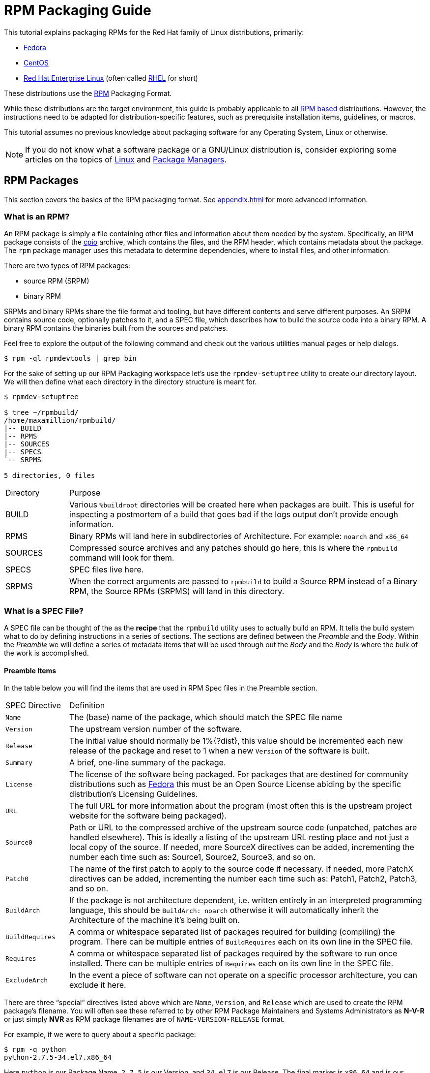 [[rpm-packaging-guide]]
= RPM Packaging Guide

// FIXME CONDITIONALS
This tutorial explains packaging RPMs for the Red Hat family of Linux
distributions, primarily:

*   https://getfedora.org/[Fedora]
*   https://www.centos.org/[CentOS]
*   https://www.redhat.com/en/technologies/linux-platforms[Red Hat Enterprise Linux] (often called https://www.redhat.com/en/technologies/linux-platforms[RHEL] for short)

These distributions use the http://rpm.org/[RPM] Packaging Format.

// FIXME CONDITIONALS
While these distributions are the target environment, this guide is probably
applicable to all
https://en.wikipedia.org/wiki/List_of_Linux_distributions#RPM-based[RPM based]
distributions. However, the instructions need to be adapted for
distribution-specific features, such as prerequisite installation items,
guidelines, or macros.

This tutorial assumes no previous knowledge about packaging software for any
Operating System, Linux or otherwise.

NOTE: If you do not know what a software package or a GNU/Linux distribution is,
consider exploring some articles on the topics of
https://en.wikipedia.org/wiki/Linux[Linux] and
https://en.wikipedia.org/wiki/Package_manager[Package Managers].
// FIXME MOVE THIS NOTE?
// FIXME CONDITIONAL: MAKE THIS NOTE ONLY IN UPSTREAM VERSION

[[rpm-packages]]
== RPM Packages

This section covers the basics of the RPM packaging format. See
<<appendix.adoc#appendix>> for more advanced information.

[[what-is-an-rpm]]
=== What is an RPM?

An RPM package is simply a file containing other files and information about
them needed by the system. Specifically, an RPM package consists of the
https://en.wikipedia.org/wiki/Cpio[cpio] archive, which contains the files, and
the RPM header, which contains metadata about the package. The ``rpm`` package
manager uses this metadata to determine dependencies, where to install files,
and other information.

There are two types of RPM packages:

* source RPM (SRPM)
* binary RPM

SRPMs and binary RPMs share the file format and tooling, but have different
contents and serve different purposes. An SRPM contains source code, optionally
patches to it, and a SPEC file, which describes how to build the source code
into a binary RPM. A binary RPM contains the binaries built from the sources and
patches.

Feel free to explore the output of the following command and check out the
various utilities manual pages or help dialogs.

[source,bash]
----
$ rpm -ql rpmdevtools | grep bin

----

For the sake of setting up our RPM Packaging workspace let’s use the
``rpmdev-setuptree`` utility to create our directory layout. We will then define
what each directory in the directory structure is meant for.

[source,bash]
----
$ rpmdev-setuptree

$ tree ~/rpmbuild/
/home/maxamillion/rpmbuild/
|-- BUILD
|-- RPMS
|-- SOURCES
|-- SPECS
`-- SRPMS

5 directories, 0 files

----

[cols="15%,85%"]
|====
| Directory | Purpose
| BUILD | Various ``%buildroot`` directories will be created here when
packages are built. This is useful for inspecting a
postmortem of a build that goes bad if the logs output don’t
provide enough information.
| RPMS | Binary RPMs will land here in subdirectories of
Architecture. For example: ``noarch`` and ``x86_64``
| SOURCES | Compressed source archives and any patches should go here,
this is where the ``rpmbuild`` command will look for them.
| SPECS | SPEC files live here.
| SRPMS | When the correct arguments are passed to ``rpmbuild`` to
build a Source RPM instead of a Binary RPM, the Source RPMs
(SRPMS) will land in this directory.
|====

[[what-is-a-spec-file]]
=== What is a SPEC File?

A SPEC file can be thought of the as the **recipe** that the ``rpmbuild``
utility uses to actually build an RPM. It tells the build system what to do by
defining instructions in a series of sections. The sections are defined between
the __Preamble__ and the __Body__. Within the __Preamble__ we will define a series of
metadata items that will be used through out the __Body__ and the __Body__ is where
the bulk of the work is accomplished.

[[preamble-items]]
==== Preamble Items

In the table below you will find the items that are used in RPM Spec files in
the Preamble section.

[cols="15%,85%"]
|====
| SPEC Directive | Definition
| ``Name`` | The (base) name of the package, which should match the SPEC
file name
| ``Version`` | The upstream version number of the software.
| ``Release`` | The initial value should normally be 1%{?dist}, this value
should be incremented each new release of the package and
reset to 1 when a new ``Version`` of the software is built.
| ``Summary`` | A brief, one-line summary of the package.
| ``License`` | The license of the software being packaged. For packages
that are destined for community distributions such as
https://getfedora.org/[Fedora] this must be an Open Source License abiding by the
specific distribution’s Licensing Guidelines.
| ``URL`` | The full URL for more information about the program (most
often this is the upstream project website for the software
being packaged).
| ``Source0`` | Path or URL to the compressed archive of the upstream source
code (unpatched, patches are handled elsewhere). This is
ideally a listing of the upstream URL resting place and not
just a local copy of the source. If needed, more SourceX
directives can be added, incrementing the number each time
such as: Source1, Source2, Source3, and so on.
| ``Patch0`` | The name of the first patch to apply to the source code if
necessary. If needed, more PatchX directives can be added,
incrementing the number each time such as: Patch1, Patch2,
Patch3, and so on.
| ``BuildArch`` | If the package is not architecture dependent, i.e. written
entirely in an interpreted programming language, this should
be ``BuildArch: noarch`` otherwise it will automatically
inherit the Architecture of the machine it’s being built on.
| ``BuildRequires`` | A comma or whitespace separated list of packages required
for building
(compiling) the program. There can be multiple entries of
``BuildRequires`` each on its own line in the SPEC file.
| ``Requires`` | A comma or whitespace separated list of packages required
by the software to run once installed. There can
be multiple entries of ``Requires`` each on its
own line in the SPEC file.
| ``ExcludeArch`` | In the event a piece of software can not operate on a
specific processor architecture, you can exclude it here.
|====

There are three “special” directives listed above which are ``Name``,
``Version``, and ``Release`` which are used to create the RPM package’s
filename. You will often see these referred to by other RPM Package Maintainers
and Systems Administrators as **N-V-R** or just simply **NVR** as RPM package
filenames are of ``NAME-VERSION-RELEASE`` format.

For example, if we were to query about a specific package:

[source,bash]
----
$ rpm -q python
python-2.7.5-34.el7.x86_64

----

Here ``python`` is our Package Name, ``2.7.5`` is our Version, and ``34.el7`` is
our Release. The final marker is ``x86_64`` and is our architecture, which is
not something we control as a RPM Packager (with the exception of ``noarch``,
more on that later) but is a side effect of the ``rpmbuild`` build environment,
something we will cover in more detail later.

[[body-items]]
==== Body Items

In the table below you will find the items that are used in RPM Spec files in
the body.

[cols="15%,85%"]
|====
| SPEC Directive | Definition
| ``%description`` | A full description of the software packaged in the RPM, this
can consume multiple lines and be broken into paragraphs.
| ``%prep`` | Command or series of commands to prepare the software
to be built. Example is to uncompress the archive in
``Source0``. This can contain shell script.
| ``%build`` | Command or series of commands used to actually perform the
build procedure (compile) of the software.
| ``%install`` | Command or series of commands used to actually install the
various artifacts into a resulting location in the FHS.
Something to note is that this is done within the relative
context of the ``%buildroot`` (more on that later).
| ``%check`` | Command or series of commands to “test” the software. This
is normally things such as unit tests.
| ``%files`` | The list of files that will be installed in their final
resting place in the context of the target system.
| ``%changelog`` | A record of changes that have happened to the package
between different ``Version`` or ``Release`` builds.
|====

[[advanced-items]]
==== Advanced items

There are a series of advanced items including what are known as __scriptlets__
and __triggers__ which take effect at different points through out the
installation process on the target machine (not the build process). These are
out of the scope of this document, but there is plenty of information on them in
the <<appendix.adoc#appendix>>.

[[buildroots]]
=== BuildRoots

The term “buildroot” is unfortunately ambiguous and you will often get various
different definitions. However in the world of RPM Packages this is literally
a https://en.wikipedia.org/wiki/Chroot[chroot] environment such that you are creating a filesystem hierarchy in
a new “fake” root directory much in the way these contents can be laid down upon
an actual system’s filesystem and not violate it’s integrity. Imagine this much
in the same way that you would imagine creating the contents for a https://en.wikipedia.org/wiki/Tar_%28computing%29[tarball]
such that it would be expanded at the root (/) directory of an existing system
as this is effectively what RPM will do at a certain point during an
installation transaction. Ultimately the payload of the resulting Binary RPM is
extracted from this environment and put into the https://en.wikipedia.org/wiki/Cpio[cpio] archive.

[[rpm-macros]]
=== RPM Macros

A http://rpm.org/wiki/PackagerDocs/Macros[rpm macro] is a straight text substitution that can be conditionally assigned
based on the optional evaluation of a statement when certain built-in
functionality is used. What this means is that we can have RPM perform text
substitutions for us so that we don’t have to.

An example of how this can be extremely useful for a RPM Packager is if we
wanted to reference the _Version_ of the software we are packaging multiple
times through out our SPEC file but only want to define it one time. We would
then use the ``%{version}`` macro and it would be substituted in place by
whatever the actual version number is that was entered in the _Version_ field of
the SPEC.

[NOTE]
====
One handy utility of the ``rpm`` command for packagers is the ``--eval``
flag which allows you to ask rpm to evaluate a macro. If you see a macro in
a SPEC file that you’re not familiar with, you can quickly evaluate the
expression.

[source,bash]
----
$ rpm --eval %{_bindir}
/usr/bin

$ rpm --eval %{_libexecdir}
/usr/libexec

----
====

A common macro we will encounter as a packager is ``%{?dist}`` which signifies
the “distribution tag” allowing for a short textual representation of the
distribution used for the build to be injected into a text field.

For example:

[source,bash]
----
# On a RHEL 7.x machine
$ rpm --eval %{?dist}
.el7

# On a Fedora 23 machine
$ rpm --eval %{?dist}
.fc23

----

For more information, please reference the <<appendix.adoc#more-on-macros>>
section of the <<appendix.adoc#appendix>>.

[[working-with-spec-files]]
=== Working with SPEC files

As a RPM Packager, you will likely spend a large majority of your time, when
packaging software, editing the SPEC file. The spec file is the recipe we use to tell
``rpmbuild`` how to actually perform a build. In this section we will discuss
how to create and modify a spec file.

When it comes time to package new software, a new SPEC file must be created.
We __could__ write one from scratch from memory but that sounds boring
and tedious, so let’s not do that. The good news is that we’re in luck and
there’s an utility called ``rpmdev-newspec``. This utility will create a new spec file for us. We
will just fill in the various directives or add new fields as needed. This
provides us with a nice baseline template.

If you have not already done so by way of another section of the guide, go ahead
and download the example programs now and place them in your
``~/rpmbuild/SOURCES`` directory.

*   https://github.com/redhat-developer/rpm-packaging-guide/raw/master/example-code/bello-0.1.tar.gz[bello-0.1.tar.gz]

*   https://github.com/redhat-developer/rpm-packaging-guide/raw/master/example-code/pello-0.1.1.tar.gz[pello-0.1.1.tar.gz]

*   https://github.com/redhat-developer/rpm-packaging-guide/raw/master/example-code/cello-1.0.tar.gz[cello-1.0.tar.gz]

**   https://github.com/redhat-developer/rpm-packaging-guide/master/example-code/cello-output-first-patch.patch[cello-output-first-patch.patch]

Let’s go ahead and create a SPEC file for each of our three implementations of
our example and then we will look at the SPEC files and the

NOTE: Some programmer focused text editors will pre-populate a new file with the
extension ``.spec`` with a SPEC template of their own but ``rpmdev-newspec``
is an editor-agnostic method which is why it is chosen here.

[source,bash]
----
$ cd ~/rpmbuild/SPECS

$ rpmdev-newspec bello
bello.spec created; type minimal, rpm version >= 4.11.

$ rpmdev-newspec cello
cello.spec created; type minimal, rpm version >= 4.11.

$ rpmdev-newspec pello
pello.spec created; type minimal, rpm version >= 4.11.

----

You will now find three SPEC files in your ``~/rpmbuild/SPECS/`` directory all
matching the names you passed to ``rpmdev-newspec`` but with the ``.spec`` file
extension. Take a moment to look at the files using your favorite text editor,
the directives should look familiar from the
<<what-is-a-spec-file>> section. We will discuss the
exact information we will input into these fields in the following sections that
will focus specifically on each example.

[NOTE]
====
The ``rpmdev-newspec`` utility does not use https://en.wikipedia.org/wiki/Linux[Linux] Distribution specific
guidelines or conventions, however this document is targeted towards using
conventions and guidelines for https://getfedora.org/[Fedora], https://www.centos.org/[CentOS], and https://www.redhat.com/en/technologies/linux-platforms[RHEL] so you will
notice:

We remove the use of ``rm $RPM_BUILD_ROOT`` as it is no longer necessary to
perform that task when building on https://www.redhat.com/en/technologies/linux-platforms[RHEL] or _CentOS_ 7.0 or newer or on
https://getfedora.org/[Fedora] version 18 or newer.

We also will favor the use of ``%{buildroot}`` notation over
``$RPM_BUILD_ROOT`` when referencing RPM’s Buildroot for consistency with
all other defined or provided macros through out the SPEC
====

There are three examples below, each one is meant to be self-sufficient in
instruction such that you can jump to a specific one if it matches your needs
for packaging. However, feel free to read them straight through for a full
exploration of packaging different kinds of software.

[cols="15%,85%"]
|====
| Software Name | Explanation of example
| bello | Software written in a raw interpreted programming language
does doesn’t require a build but only needs files installed.
If a pre-compiled binary needs to be packaged, this method
could also be used since the binary would also just be
a file.
| pello | Software written in a byte-compiled interpreted programming
language used to demonstrate the installation of a byte
compile process and the installation of the resulting
pre-optimized files.
| cello | Software written in a natively compiled programming language
to demonstrate an common build and installation process
using tooling for compiling native code.
|====

[[bello-working-with-spec-files]]
==== bello

Our first SPEC file will be for our example written in https://www.gnu.org/software/bash/[bash] shell script that
you downloaded (or you created a simulated upstream release in the <<general-background.adoc#general-topics-and-background>>
section) and placed its source code
into ``~/rpmbuild/SOURCES/`` earlier. Let’s go ahead and open the file
``~/rpmbuild/SPECS/bello.spec`` and start filling in some fields.

The following is the output template we were given from ``rpmdev-newspec``.

[source,specfile]
----
Name:           bello
Version:
Release:        1%{?dist}
Summary:

License:
URL:
Source0:

BuildRequires:
Requires:

%description

%prep
%setup -q

%build
%configure
make %{?_smp_mflags}

%install
rm -rf $RPM_BUILD_ROOT
%make_install

%files
%doc

%changelog
* Tue May 31 2016 Adam Miller <maxamillion@fedoraproject.org>
-

----

Let us begin with the first set of directives that ``rpmdev-newspec`` has
grouped together at the top of the file: ``Name``, ``Version``, ``Release``,
``Summary``. The ``Name`` is already specified because we provided that
information to the command line for ``rpmdev-newspec``.

Let’s set the ``Version`` to match what the “upstream” release version of the
__bello__ source code is, which we can observe is ``0.1`` as set by the example
code we downloaded (or we created in the <<general-background.adoc#general-topics-and-background>> section).

The ``Release`` is already set to ``1%{?dist}`` for us, the numerical value
which is initially ``1`` should be incremented every time the package is updated
for any reason, such as including a new patch to fix an issue, but doesn’t have
a new upstream release ``Version``. When a new upstream release happens (for
example, bello version ``0.2`` were released) then the ``Release`` number should
be reset to ``1``. The __disttag__ of ``%{?dist}`` should look familiar from the
previous section’s coverage of <<rpm-macros>>.

The ``Summary`` should be a short, one-line explanation of what this software
is.

After your edits, the first section of the SPEC file should resemble the
following:

[source,specfile]
----
Name:           bello
Version:        0.1
Release:        1%{?dist}
Summary:        Hello World example implemented in bash script

----

Now, let’s move on to the second set of directives that ``rpmdev-newspec`` has
grouped together in our SPEC file: ``License``, ``URL``, ``Source0``.

The ``License`` field is the https://en.wikipedia.org/wiki/Software_license[Software License] associated with the source code
from the upstream release. The exact format for how to label the License in your
SPEC file will vary depending on which specific RPM based https://en.wikipedia.org/wiki/Linux[Linux] distribution
guidelines you are following, we will use the notation standards in the https://fedoraproject.org/wiki/Licensing:Main[Fedora
License Guidelines] for this document and as such this field will contain the
text ``GPLv3+``

The ``URL`` field is the upstream software’s website, not the source code
download link but the actual project, product, or company website where someone
would find more information about this particular piece of software. Since we’re
just using an example, we will call this ``https://example.com/bello``. However,
we will use the rpm macro variable of ``%{name}`` in it’s place for consistency
and the resulting entry will be ``https://example.com/%{name}``.

The ``Source0`` field is where the upstream software’s source code should be
able to be downloaded from. This URL should link directly to the specific
version of the source code release that this RPM Package is packaging. Once
again, since this is an example we will use an example value:
``https://example.com/bello/releases/bello-0.1.tar.gz`` and while we might want
to, we should note that this example URL has hard coded values in it that are
possible to change in the future and are potentially even likely to change such
as the release version ``0.1``. We can simplify this by only needing to update
one field in the SPEC file and allowing it to be reused. we will use the value
``https://example.com/%{name}/releases/%{name}-%{version}.tar.gz`` instead of
the hard coded examples string previously listed.

After your edits, the top portion of your spec file should look like the
following:

[source,specfile]
----
Name:           bello
Version:        0.1
Release:        1%{?dist}
Summary:        Hello World example implemented in bash script

License:        GPLv3+
URL:            https://example.com/%{name}
Source0:        https://example.com/%{name}/release/%{name}-%{version}.tar.gz

----

Next up we have ``BuildRequires`` and ``Requires``, each of which define
something that is required by the package. However, ``BuildRequires`` is to tell
``rpmbuild`` what is needed by your package at **build** time and ``Requires``
is what is needed by your package at **run** time. In this example there is no
**build** because the https://www.gnu.org/software/bash/[bash] script is a raw interpreted programming language
so we will only be installing files into locations on the system, but it does
require the https://www.gnu.org/software/bash/[bash] shell environment in order to execute so we will need to
define ``bash`` as a requirement using the ``Requires`` directive.

Since we don’t have a build step, we can simply omit the ``BuildRequires``
directive. There is no need to define is as “undefined” or otherwise, omitting
it’s inclusion will suffice.

Something we need to add here since this is software written in an interpreted
programming language with no natively compiled extensions is a ``BuildArch``
entry that is set to ``noarch`` in order to tell RPM that this package does not
need to be bound to the processor architecture that it is built using.

After your edits, the top portion of your spec file should look like the
following:

[source,specfile]
----
Name:           bello
Version:        0.1
Release:        1%{?dist}
Summary:        Hello World example implemented in bash script

License:        GPLv3+
URL:            https://example.com/%{name}
Source0:        https://example.com/%{name}/release/%{name}-%{version}.tar.gz

Requires:       bash

BuildArch:      noarch

----

The following directives can be thought of as “section headings” because they
are directives that can define multi-line, multi-instruction, or scripted tasks
to occur. We will walk through them one by one just as we did with the previous
items.

The ``%description`` should be a longer, more full length description of the
software being packaged than what is found in the ``Summary`` directive. For the
sake of our example, this isn’t really going to contain much content but this
section can be a full paragraph or more than one paragraph if desired.

The ``%prep`` section is where we __prepare__ our build environment or workspace
for building. Most often what happens here is the expansion of compressed
archives of the source code, application of patches, and potentially parsing of
information provided in the source code that is necessary in a later portion of
the SPEC. In this section we will simply use the provided macro ``%setup -q``.

The ``%build`` section is where we tell the system how to actually build the
software we are packaging. However, since this software doesn’t need to be built
we can simply leave this section blank (removing what was provided by the
template).

The ``%install`` section is where we instruct ``rpmbuild`` how to install our
previously built software (in the event of a build process) into the
``BUILDROOT`` which is effectively a https://en.wikipedia.org/wiki/Chroot[chroot] base directory with nothing in it
and we will have to construct any paths or directory hierarchies that we will
need in order to install our software here in their specific locations. However,
our RPM Macros help us accomplish this task without having to hardcode paths.
Since the only thing we need to do in order to install ``bello`` into this
environment is create the destination directory for the executable https://www.gnu.org/software/bash/[bash]
script file and then install the file into that directory, we can do so by using
the same ``install`` command but we will make a slight modification since we are
inside the SPEC file and we will use the macro variable of ``%{name}`` in it’s
place for consistency.

The ``%install`` section should look like the following after your edits:

[source,specfile]
----
%install

mkdir -p %{buildroot}/%{_bindir}

install -m 0755 %{name} %{buildroot}/%{_bindir}/%{name}

----

The ``%files`` section is where we provide the list of files that this RPM
provides and where it’s intended for them to live on the system that the RPM is
installed upon. Note here that this isn’t relative to the ``%{buildroot}`` but
the full path for the files as they are expected to exist on the end system
after installation. Therefore, the listing for the ``bello`` file we are
installing will be ``%{_bindir}/%{name}`` (this would be ``/usr/bin/bello`` if
we weren’t using the rpm macros).

Also within this section, you will sometimes need a built-in macro to provide
context on a file. This can be useful for Systems Administrators and end users
who might want to query the system with ``rpm`` about the resulting package.
The built-in macro we will use here is ``%license`` which will tell ``rpmbuild``
that this is a software license file in the package file manifest metadata.

The ``%files`` section should look like the following after your edits:

[source,specfile]
----
%files
%license LICENSE
%{_bindir}/%{name}

----

The last section, ``%changelog`` is a list of date-stamped entries that
correlate to a specific Version-Release of the package. This is not meant to be
a log of what changed in the software from release to release, but specifically
to packaging changes. For example, if software in a package needed patching or
there was a change needed in the build procedure listed in the ``%build``
section that information would go here. Each change entry can contain multiple
items and each item should start on a new line and begin with a ``-`` character.
Below is our example entry:

[source,specfile]
----
%changelog
* Tue May 31 2016 Adam Miller <maxamillion@fedoraproject.org> - 0.1-1
- First bello package
- Example second item in the changelog for version-release 0.1-1

----

Note the format above, the date-stamp will begin with a ``*`` character,
followed by the calendar day of the week, the month, the day of the month, the
year, then the contact information for the RPM Packager. From there we have
a ``-`` character before the Version-Release, which is an often used convention
but not a requirement. Then finally the Version-Release.

That’s it! We’ve written an entire SPEC file for **bello**! In the next section
we will cover how to build the RPM!

The full SPEC file should now look like the following:

[source,specfile]
----
Name:           bello
Version:        0.1
Release:        1%{?dist}
Summary:        Hello World example implemented in bash script

License:        GPLv3+
URL:            https://www.example.com/%{name}
Source0:        https://www.example.com/%{name}/releases/%{name}-%{version}.tar.gz

Requires:       bash

BuildArch:      noarch

%description
The long-tail description for our Hello World Example implemented in
bash script

%prep
%setup -q

%build

%install

mkdir -p %{buildroot}/%{_bindir}

install -m 0755 %{name} %{buildroot}/%{_bindir}/%{name}

%files
%license LICENSE
%{_bindir}/%{name}

%changelog
* Tue May 31 2016 Adam Miller <maxamillion@fedoraproject.org> - 0.1-1
- First bello package
- Example second item in the changelog for version-release 0.1-1

----

[[pello-working-with-spec-files]]
==== pello

Our second SPEC file will be for our example written in the https://www.python.org/[Python]
programming language that  you downloaded (or you created a simulated upstream
release in the <<general-background.adoc#general-topics-and-background>>
section) and placed it’s source code into ``~/rpmbuild/SOURCES/``
earlier. Let’s go ahead and open the file ``~/rpmbuild/SPECS/bello.spec``
and start filling in some fields.

Before we start down this path, we need to address something somewhat unique
about byte-compiled interpreted software. Since we we will be byte-compiling
this program, the https://en.wikipedia.org/wiki/Shebang_%28Unix%29[shebang] is no longer applicable because the resulting file
will not contain the entry. It is common practice to either have a
non-byte-compiled shell script that will call the executable or have a small
bit of the https://www.python.org/[Python] code that isn’t byte-compiled as the “entry point” into
the program’s execution. This might seem silly for our small example but for
large software projects with many thousands of lines of code, the performance
increase of pre-byte-compiled code is sizeable.

NOTE: The creation of a script to call the byte-compiled code or having
a non-byte-compiled entry point into the software is something that upstream
software developers most often address before doing a release of their
software to the world, however this is not always the case and this exercise
is meant to help address what to do in those situations. For more
information on how https://www.python.org/[Python] code is normally released and distributed
please reference the https://docs.python.org/2/library/distribution.html[Software Packaging and Distribution] documentation.

We will make a small shell script to call our byte compiled code to be the entry
point into our software. We will do this as a part of our SPEC file itself in
order to demonstrate how you can script actions inside the SPEC file. We will
cover the specifics of this in the ``%install`` section later.

Let’s go ahead and open the file ``~/rpmbuild/SPECS/pello.spec`` and start
filling in some fields.

The following is the output template we were given from ``rpmdev-newspec``.

[source,specfile]
----
Name:           pello
Version:
Release:        1%{?dist}
Summary:

License:
URL:
Source0:

BuildRequires:
Requires:

%description

%prep
%setup -q

%build
%configure
make %{?_smp_mflags}

%install
rm -rf $RPM_BUILD_ROOT
%make_install

%files
%doc

%changelog
* Tue May 31 2016 Adam Miller <maxamillion@fedoraproject.org>
-

----

Just as with the first example, let’s begin with the first set of directives
that ``rpmdev-newspec`` has grouped together at the top of the file:
``Name``, ``Version``, ``Release``, ``Summary``. The ``Name`` is already
specified because we provided that information to the command line for
``rpmdev-newspec``.

Let’s set the ``Version`` to match what the “upstream” release version of the
__pello__ source code is, which we can observe is ``0.1.1`` as set by the example
code we downloaded (or we created in the <<general-background.adoc#general-topics-and-background>> section).

The ``Release`` is already set to ``1%{?dist}`` for us, the numerical value
which is initially ``1`` should be incremented every time the package is updated
for any reason, such as including a new patch to fix an issue, but doesn’t have
a new upstream release ``Version``. When a new upstream release happens (for
example, pello version ``0.1.2`` were released) then the ``Release`` number
should be reset to ``1``. The __disttag__ of ``%{?dist}`` should look familiar
from the previous section’s coverage of <<rpm-macros>>.

The ``Summary`` should be a short, one-line explanation of what this software
is.

After your edits, the first section of the SPEC file should resemble the
following:

[source,specfile]
----
Name:           pello
Version:        0.1.1
Release:        1%{?dist}
Summary:        Hello World example implemented in Python

----

Now, let’s move on to the second set of directives that ``rpmdev-newspec`` has
grouped together in our SPEC file: ``License``, ``URL``, ``Source0``.

The ``License`` field is the https://en.wikipedia.org/wiki/Software_license[Software License] associated with the source code
from the upstream release. The exact format for how to label the License in your
SPEC file will vary depending on which specific RPM based https://en.wikipedia.org/wiki/Linux[Linux] distribution
guidelines you are following, we will use the notation standards in the https://fedoraproject.org/wiki/Licensing:Main[Fedora
License Guidelines] for this document and as such this field will contain the
text ``GPLv3+``

The ``URL`` field is the upstream software’s website, not the source code
download link but the actual project, product, or company website where someone
would find more information about this particular piece of software. Since we’re
just using an example, we will call this ``https://example.com/pello``. However,
we will use the rpm macro variable of ``%{name}`` in it’s place for consistency.

The ``Source0`` field is where the upstream software’s source code should be
able to be downloaded from. This URL should link directly to the specific
version of the source code release that this RPM Package is packaging. Once
again, since this is an example we will use an example value:
``https://example.com/pello/releases/pello-0.1.1.tar.gz``

We should note that this example URL has hard coded values in it that are
possible to change in the future and are potentially even likely to change such
as the release version ``0.1.1``. We can simplify this by only needing to update
one field in the SPEC file and allowing it to be reused. we will use the value
``https://example.com/%{name}/releases/%{name}-%{version}.tar.gz`` instead of
the hard coded examples string previously listed.

After your edits, the top portion of your spec file should look like the
following:

[source,specfile]
----
Name:           pello
Version:        0.1.1
Release:        1%{?dist}
Summary:        Hello World example implemented in Python

License:        GPLv3+
URL:            https://example.com/%{name}
Source0:        https://example.com/%{name}/release/%{name}-%{version}.tar.gz

----

Next up we have ``BuildRequires`` and ``Requires``, each of which define
something that is required by the package. However, ``BuildRequires`` is to tell
``rpmbuild`` what is needed by your package at **build** time and ``Requires``
is what is needed by your package at **run** time.

In this example we will need the ``python`` package in order to perform the
byte-compile build process. We will also need the ``python`` package in order to
execute the byte-compiled code at runtime and therefore need to define
``python`` as a requirement using the ``Requires`` directive. We will also need
the ``bash`` package in order to execute the small entry-point script we will
use here.

Something we need to add here since this is software written in an interpreted
programming language with no natively compiled extensions is a ``BuildArch``
entry that is set to ``noarch`` in order to tell RPM that this package does not
need to be bound to the processor architecture that it is built using.

After your edits, the top portion of your spec file should look like the
following:

[source,specfile]
----
Name:           pello
Version:        0.1
Release:        1%{?dist}
Summary:        Hello World example implemented in Python

License:        GPLv3+
URL:            https://example.com/%{name}
Source0:        https://example.com/%{name}/release/%{name}-%{version}.tar.gz

BuildRequires:  python
Requires:       python
Requires:       bash

BuildArch:      noarch

----

The following directives can be thought of as “section headings” because they
are directives that can define multi-line, multi-instruction, or scripted tasks
to occur. We will walk through them one by one just as we did with the previous
items.

The ``%description`` should be a longer, more full length description of the
software being packaged than what is found in the ``Summary`` directive. For the
sake of our example, this isn’t really going to contain much content but this
section can be a full paragraph or more than one paragraph if desired.

The ``%prep`` section is where we __prepare__ our build environment or workspace
for building. Most often what happens here is the expansion of compressed
archives of the source code, application of patches, and potentially parsing of
information provided in the source code that is necessary in a later portion of
the SPEC. In this section we will simply use the provided macro ``%setup -q``.

The ``%build`` section is where we tell the system how to actually build the
software we are packaging. Here we will perform a byte-compilation of our
software. For those who read the <<general-background.adoc#general-topics-and-background>> section, this portion of the example should look familiar.
The ``%build`` section of our SPEC file should look as follows.

[source,specfile]
----
%build

python -m compileall pello.py

----

The ``%install`` section is where we instruct ``rpmbuild`` how to install our
previously built software into the ``BUILDROOT`` which is effectively a
https://en.wikipedia.org/wiki/Chroot[chroot] base directory with nothing in it and we will have to construct any
paths or directory hierarchies that we will need in order to install our
software here in their specific locations. However, our RPM Macros help us
accomplish this task without having to hardcode paths.

We had previously discussed that since we will lose the context of a file with
the https://en.wikipedia.org/wiki/Shebang_%28Unix%29[shebang] line in it when we byte compile that we will need to create
a simple wrapper script in order to accomplish that task. There are many options
on how to accomplish this including, but not limited to, making a separate
script and using that as a separate ``SourceX`` directive and the option we’re
going to show in this example which is to create the file in-line in the SPEC
file. The reason for showing the example option that we are is simply to
demonstrate that the SPEC file itself is scriptable. What we’re going to do is
create a small “wrapper script” which will execute the https://www.python.org/[Python] byte-compiled
code by using a https://en.wikipedia.org/wiki/Here_document[here document]. We will also need to actually install the
byte-compiled file into a library directory on the system such that it can be
accessed.

NOTE: You will notice below that we are hard coding the library path. There are
various methods to avoid needing to do this, many of which are addressed in
the <<appendix.adoc#appendix>>, under the <<appendix.adoc#more-on-macros>> section, and are specific to the programming language in
which the software that is being packaged was written in. In this example we
hard code the path for simplicity as to not cover too many topics
simultaneously.

The ``%install`` section should look like the following after your edits:

[source,specfile]
----
%install

mkdir -p %{buildroot}/%{_bindir}
mkdir -p %{buildroot}/usr/lib/%{name}

cat > %{buildroot}/%{_bindir}/%{name} <<-EOF
#!/bin/bash
/usr/bin/python /usr/lib/%{name}/%{name}.pyc
EOF

chmod 0755 %{buildroot}/%{_bindir}/%{name}

install -m 0644 %{name}.py* %{buildroot}/usr/lib/%{name}/

----

The ``%files`` section is where we provide the list of files that this RPM
provides and where it’s intended for them to live on the system that the RPM is
installed upon. Note here that this isn’t relative to the ``%{buildroot}`` but
the full path for the files as they are expected to exist on the end system
after installation. Therefore, the listing for the ``pello`` file we are
installing will be ``%{_bindir}/pello``. We will also need to provide a ``%dir``
listing to define that this package “owns” the library directory we created as
well as all the files we placed in it.

Also within this section, you will sometimes need a built-in macro to provide
context on a file. This can be useful for Systems Administrators and end users
who might want to query the system with ``rpm`` about the resulting package.
The built-in macro we will use here is ``%license`` which will tell ``rpmbuild``
that this is a software license file in the package file manifest metadata.

The ``%files`` section should look like the following after your edits:

[source,specfile]
----
%files
%license LICENSE
%dir /usr/lib/%{name}/
%{_bindir}/%{name}
/usr/lib/%{name}/%{name}.py*

----

The last section, ``%changelog`` is a list of date-stamped entries that
correlate to a specific Version-Release of the package. This is not meant to be
a log of what changed in the software from release to release, but specifically
to packaging changes. For example, if software in a package needed patching or
there was a change needed in the build procedure listed in the ``%build``
section that information would go here. Each change entry can contain multiple
items and each item should start on a new line and begin with a ``-`` character.
Below is our example entry:

[source,specfile]
----
%changelog
* Tue May 31 2016 Adam Miller <maxamillion@fedoraproject.org> - 0.1-1
- First bello package
- Example second item in the changelog for version-release 0.1-1

----

Note the format above, the date-stamp will begin with a ``*`` character,
followed by the calendar day of the week, the month, the day of the month, the
year, then the contact information for the RPM Packager. From there we have
a ``-`` character before the Version-Release, which is an often used convention
but not a requirement. Then finally the Version-Release.

That’s it! We’ve written an entire SPEC file for **pello**! In the next section
we will cover how to build the RPM!

The full SPEC file should now look like the following:

[source,specfile]
----
Name:           pello
Version:        0.1.1
Release:        1%{?dist}
Summary:        Hello World example implemented in bash script

License:        GPLv3+
URL:            https://www.example.com/%{name}
Source0:        https://www.example.com/%{name}/releases/%{name}-%{version}.tar.gz

BuildRequires:  python
Requires:       python
Requires:       bash

BuildArch:      noarch

%description
The long-tail description for our Hello World Example implemented in
Python

%prep
%setup -q

%build

python -m compileall %{name}.py

%install

mkdir -p %{buildroot}/%{_bindir}
mkdir -p %{buildroot}/usr/lib/%{name}

cat > %{buildroot}/%{_bindir}/%{name} <<-EOF
#!/bin/bash
/usr/bin/python /usr/lib/%{name}/%{name}.pyc
EOF

chmod 0755 %{buildroot}/%{_bindir}/%{name}

install -m 0644 %{name}.py* %{buildroot}/usr/lib/%{name}/

%files
%license LICENSE
%dir /usr/lib/%{name}/
%{_bindir}/%{name}
/usr/lib/%{name}/%{name}.py*

%changelog
* Tue May 31 2016 Adam Miller <maxamillion@fedoraproject.org> - 0.1.1-1
  - First pello package

----

[[cello-working-with-spec-files]]
==== cello

Our third SPEC file will be for our example written in the https://en.wikipedia.org/wiki/C_%28programming_language%29[C] programming
language that we created a simulated upstream release of previously (or you
downloaded) and placed it’s source code into ``~/rpmbuild/SOURCES/`` earlier.

Let’s go ahead and open the file ``~/rpmbuild/SPECS/cello.spec`` and start
filling in some fields.

The following is the output template we were given from ``rpmdev-newspec``.

[source,specfile]
----
Name:           cello
Version:
Release:        1%{?dist}
Summary:

License:
URL:
Source0:

BuildRequires:
Requires:

%description

%prep
%setup -q

%build
%configure
make %{?_smp_mflags}

%install
rm -rf $RPM_BUILD_ROOT
%make_install

%files
%doc

%changelog
* Tue May 31 2016 Adam Miller <maxamillion@fedoraproject.org>
-

----

Just as with the previous examples, let’s begin with the first set of directives
that ``rpmdev-newspec`` has grouped together at the top of the file:
``Name``, ``Version``, ``Release``, ``Summary``. The ``Name`` is already
specified because we provided that information to the command line for
``rpmdev-newspec``.

Let’s set the ``Version`` to match what the “upstream” release version of the
__cello__ source code is, which we can observe is ``1.0`` as set by the example
code we downloaded (or we created in the <<general-background.adoc#general-topics-and-background>> section).

The ``Release`` is already set to ``1%{?dist}`` for us, the numerical value
which is initially ``1`` should be incremented every time the package is updated
for any reason, such as including a new patch to fix an issue, but doesn’t have
a new upstream release ``Version``. When a new upstream release happens (for
example, cello version ``2.0`` were released) then the ``Release`` number should
be reset to ``1``. The __disttag__ of ``%{?dist}`` should look familiar from the
previous section’s coverage of <<rpm-macros>>.

The ``Summary`` should be a short, one-line explanation of what this software
is.

After your edits, the first section of the SPEC file should resemble the
following:

[source,specfile]
----
Name:           cello
Version:        1.0
Release:        1%{?dist}
Summary:        Hello World example implemented in C

----

Now, let’s move on to the second set of directives that ``rpmdev-newspec`` has
grouped together in our SPEC file: ``License``, ``URL``, ``Source0``. However,
we will add one to this grouping as it is closely related to the ``Source0`` and
that is our ``Patch0`` which will list the first patch we need against our
software.

The ``License`` field is the https://en.wikipedia.org/wiki/Software_license[Software License] associated with the source code
from the upstream release. The exact format for how to label the License in your
SPEC file will vary depending on which specific RPM based https://en.wikipedia.org/wiki/Linux[Linux] distribution
guidelines you are following, we will use the notation standards in the https://fedoraproject.org/wiki/Licensing:Main[Fedora
License Guidelines] for this document and as such this field will contain the
text ``GPLv3+``

The ``URL`` field is the upstream software’s website, not the source code
download link but the actual project, product, or company website where someone
would find more information about this particular piece of software. Since we’re
just using an example, we will call this ``https://example.com/cello``. However,
we will use the rpm macro variable of ``%{name}`` in it’s place for consistency.

The ``Source0`` field is where the upstream software’s source code should be
able to be downloaded from. This URL should link directly to the specific
version of the source code release that this RPM Package is packaging. Once
again, since this is an example we will use an example value:
``https://example.com/cello/releases/cello-1.0.tar.gz``

We should note that this example URL has hard coded values in it that are
possible to change in the future and are potentially even likely to change such
as the release version ``1.0``. We can simplify this by only needing to update
one field in the SPEC file and allowing it to be reused. we will use the value
``https://example.com/%{name}/releases/%{name}-%{version}.tar.gz`` instead of
the hard coded examples string previously listed.

The next item is to provide a listing for the ``.patch`` file we created earlier
such that we can apply it to the code later in the ``%setup`` section. We will
need a listing of ``Patch0:&nbsp;&nbsp;&nbsp;&nbsp;&nbsp;&nbsp;&nbsp;&nbsp; cello-output-first-patch.patch``.

After your edits, the top portion of your spec file should look like the
following:

[source,specfile]
----
Name:           cello
Version:        1.0
Release:        1%{?dist}
Summary:        Hello World example implemented in C

License:        GPLv3+
URL:            https://example.com/%{name}
Source0:        https://example.com/%{name}/release/%{name}-%{version}.tar.gz

Patch0:         cello-output-first-patch.patch

----

Next up we have ``BuildRequires`` and ``Requires``, each of which define
something that is required by the package. However, ``BuildRequires`` is to tell
``rpmbuild`` what is needed by your package at **build** time and ``Requires``
is what is needed by your package at **run** time.

In this example we will need the ``gcc`` and ``make`` packages in order to
perform the compilation build process. Runtime requirements are fortunately
handled for us by rpmbuild because this program does not require anything
outside of the core https://en.wikipedia.org/wiki/C_%28programming_language%29[C] standard libraries and we therefore will not need to
define anything by hand as a ``Requires`` and can omit that directive.

After your edits, the top portion of your spec file should look like the
following:

[source,specfile]
----
Name:           cello
Version:        0.1
Release:        1%{?dist}
Summary:        Hello World example implemented in C

License:        GPLv3+
URL:            https://example.com/%{name}
Source0:        https://example.com/%{name}/release/%{name}-%{version}.tar.gz

BuildRequires:  gcc
BuildRequires:  make

----

The following directives can be thought of as “section headings” because they
are directives that can define multi-line, multi-instruction, or scripted tasks
to occur. We will walk through them one by one just as we did with the previous
items.

The ``%description`` should be a longer, more full length description of the
software being packaged than what is found in the ``Summary`` directive. For the
sake of our example, this isn’t really going to contain much content but this
section can be a full paragraph or more than one paragraph if desired.

The ``%prep`` section is where we __prepare__ our build environment or workspace
for building. Most often what happens here is the expansion of compressed
archives of the source code, application of patches, and potentially parsing of
information provided in the source code that is necessary in a later portion of
the SPEC. In this section we will simply use the provided macro ``%setup -q``.

The ``%build`` section is where we tell the system how to actually build the
software we are packaging. Since wrote a simple ``Makefile`` for our https://en.wikipedia.org/wiki/C_%28programming_language%29[C]
implementation, we can simply use the http://www.gnu.org/software/make/[GNU make] command provided by
``rpmdev-newspec``. However, we need to remove the call to ``%configure``
because we did not provide a https://en.wikipedia.org/wiki/Configure_script[configure script]. The ``%build`` section of our
SPEC file should look as follows.

[source,specfile]
----
%build
make %{?_smp_mflags}

----

The ``%install`` section is where we instruct ``rpmbuild`` how to install our
previously built software into the ``BUILDROOT`` which is effectively a
https://en.wikipedia.org/wiki/Chroot[chroot] base directory with nothing in it and we will have to construct any
paths or directory hierarchies that we will need in order to install our
software here in their specific locations. However, our RPM Macros help us
accomplish this task without having to hardcode paths.

Once again, since we have a simple ``Makefile`` the installation step can be
accomplished easily by leaving in place the ``%make_install`` macro that was
again provided for us by the ``rpmdev-newspec`` command.

The ``%install`` section should look like the following after your edits:

[source,specfile]
----
%install
%make_install

----

The ``%files`` section is where we provide the list of files that this RPM
provides and where it’s intended for them to live on the system that the RPM is
installed upon. Note here that this isn’t relative to the ``%{buildroot}`` but
the full path for the files as they are expected to exist on the end system
after installation. Therefore, the listing for the ``cello`` file we are
installing will be ``%{_bindir}/cello``.

Also within this section, you will sometimes need a built-in macro to provide
context on a file. This can be useful for Systems Administrators and end users
who might want to query the system with ``rpm`` about the resulting package.
The built-in macro we will use here is ``%license`` which will tell ``rpmbuild``
that this is a software license file in the package file manifest metadata.

The ``%files`` section should look like the following after your edits:

[source,specfile]
----
%files
%license LICENSE
%{_bindir}/%{name}

----

The last section, ``%changelog`` is a list of date-stamped entries that
correlate to a specific Version-Release of the package. This is not meant to be
a log of what changed in the software from release to release, but specifically
to packaging changes. For example, if software in a package needed patching or
there was a change needed in the build procedure listed in the ``%build``
section that information would go here. Each change entry can contain multiple
items and each item should start on a new line and begin with a ``-`` character.
Below is our example entry:

[source,specfile]
----
%changelog
* Tue May 31 2016 Adam Miller <maxamillion@fedoraproject.org> - 0.1-1
- First cello package

----

Note the format above, the date-stamp will begin with a ``*`` character,
followed by the calendar day of the week, the month, the day of the month, the
year, then the contact information for the RPM Packager. From there we have
a ``-`` character before the Version-Release, which is an often used convention
but not a requirement. Then finally the Version-Release.

That’s it! We’ve written an entire SPEC file for **cello**! In the next section
we will cover how to build the RPM!

The full SPEC file should now look like the following:

[source,specfile]
----
Name:           cello
Version:        1.0
Release:        1%{?dist}
Summary:        Hello World example implemented in C

License:        GPLv3+
URL:            https://www.example.com/%{name}
Source0:        https://www.example.com/%{name}/releases/%{name}-%{version}.tar.gz

Patch0:         cello-output-first-patch.patch

BuildRequires:  gcc
BuildRequires:  make

%description
The long-tail description for our Hello World Example implemented in
C

%prep
%setup -q

%patch0

%build
make %{?_smp_mflags}

%install
%make_install

%files
%license LICENSE
%{_bindir}/%{name}

%changelog
* Tue May 31 2016 Adam Miller <maxamillion@fedoraproject.org> - 1.0-1
- First cello package

----

[[building-rpms]]
== Building RPMS

When building RPMs there are is one main command, which is ``rpmbuild`` and we
will use that through out the guide. It has been eluded to in various sections
in the guide but now we’re actually going to dig in and get our hands dirty.

We will cover a couple different combinations of arguments we can pass to
``rpmbuild`` based on scenario and desired outcome but we will focus primarily
on the two main targets of building an RPM and that is creating Source and
Binary RPMs.

One of the things you may notice about ``rpmbuild`` is that it expects the
directory structure created in a certain way and for various items such as
source code to exist within the context of that directory structure. Luckily,
this is the same directory structure that was setup by the ``rpmdev-setuptree``
utility that we used previously to setup our RPM workspace and we have been
placing files in the correct place through out the duration of the guide.

[[source-rpms]]
=== Source RPMs

Before we actually build a Source RPM, let’s quickly address why we would want
to do this. First, we might want to preserve the exact source of a
Name-Version-Release of RPM that we deployed to our environment that included
the exact SPEC file, the source code, and all relevant patches. This can be
useful when looking back in history and/or debugging if something has gone
wrong. Another reason is if we want to build a Binary RPM on a different
hardware platform or https://en.wikipedia.org/wiki/Microarchitecture[architecture].

In order to create a Source RPM we need to pass the “build source” or ``-bs``
option to ``rpmbuild`` and we will provide a SPEC file as the argument. We
will do so for each of our examples we’ve created above.

[source,bash]
----
$ cd ~/rpmbuild/SPECS/

$ rpmbuild -bs bello.spec
Wrote: /home/admiller/rpmbuild/SRPMS/bello-0.1-1.el7.src.rpm

$ rpmbuild -bs pello.spec
Wrote: /home/admiller/rpmbuild/SRPMS/pello-0.1.1-1.el7.src.rpm

$ rpmbuild -bs cello.spec
Wrote: /home/admiller/rpmbuild/SRPMS/cello-1.0-1.el7.src.rpm

----

That’s it! That’s all there is to building a Source RPM or SRPM. Do note the
directory that it was placed in though, this is also a part of the directory
hierarchy that we covered previously.

Now it’s time to move on to Binary RPMs!

[[binary-rpms]]
=== Binary RPMS

When building Binary RPMs there are a few methods by which we could do this, we
could “rebuild” a SRPM by passing the ``--rebuild`` option to ``rpmbuild``. We
could tell ``rpmbuild`` to “build binary” or ``-bb`` and pass a SPEC file as the
argument similar to how we did for the Source RPMs.

[[rebuild]]
==== Rebuild

Let’s first rebuild each of our examples. Below you will see the example output
generated from rebuilding each example SRPM. You will notice the output will
vary differently based on the specific example you view and that the amount of
detail provided is quite verbose. This maybe seem daunting at first but as you
become a seasoned RPM Packager you will learn to appreciate and even welcome
this level of detail as it can prove to be very valuable when diagnosing issues.

One important distinction to make about when ``rpmbuild`` is invoked with the
``--rebuild`` argument is that it actually installs the contents of the SRPM
into your ``~/rpmbuild`` directory which will install the SPEC file and source
code, then the build is performed and the SPEC file and Source code are removed.
This might seem odd at first, but know that this is expected behavior and you
can perform a ``--recompile`` which will not do the “clean up” operation at the
end. We selected to use ``--rebuild`` in this guide to demonstrate how this
happens and how you can “recover” from it to get the SPEC files and SOURCES
back which is covered in the following section.

The commands required for each are as follows, with detailed output provided for
each below:

[source,bash]
----
$ rpmbuild --rebuild ~/rpmbuild/SRPMS/bello-0.1-1.el7.src.rpm

$ rpmbuild --rebuild ~/rpmbuild/SRPMS/pello-0.1.1-1.el7.src.rpm

$ rpmbuild --rebuild ~/rpmbuild/SRPMS/cello-1.0-1.el7.src.rpm

----

Now you’ve built RPMs!

You will now find the resulting Binary RPMs in ``~/rpmbuild/RPMS/`` depending on
your https://en.wikipedia.org/wiki/Microarchitecture[architecture] and/or if the package was ``noarch``.

At the end of each of these commands you will find that there are no longer SPEC
files or contents in SOURCES for the specific SRPMs that you rebuilt because of
how ``--rebuild`` cleans up after itself. We can resolve this by executing the
following http://rpm.org/[rpm] commands which will perform an install of the SRPMs. You will
want to do this after running a ``--rebuild`` if you want to continue to
interact with the SPEC and SOURCES which we will want to do for the duration of
this guide.

[source,bash]
----
$ rpm -Uvh ~/rpmbuild/SRPMS/bello-0.1-1.el7.src.rpm
Updating / installing...
   1:bello-0.1-1.el7                  ################################# [100%]

$ rpm -Uvh ~/rpmbuild/SRPMS/pello-0.1.1-1.el7.src.rpm
Updating / installing...
   1:pello-0.1.1-1.el7                ################################# [100%]

$ rpm -Uvh ~/rpmbuild/SRPMS/cello-1.0-1.el7.src.rpm
Updating / installing...
   1:cello-1.0-1.el7                  ################################# [100%]

----

[[bello-rebuild]]
===== bello

[source,bash]
----
$ rpmbuild --rebuild ~/rpmbuild/SRPMS/bello-0.1-1.el7.src.rpm
Installing /home/admiller/rpmbuild/SRPMS/bello-0.1-1.el7.src.rpm
Executing(%prep): /bin/sh -e /var/tmp/rpm-tmp.GHTHCO
+ umask 022
+ cd /home/admiller/rpmbuild/BUILD
+ cd /home/admiller/rpmbuild/BUILD
+ rm -rf bello-0.1
+ /usr/bin/gzip -dc /home/admiller/rpmbuild/SOURCES/bello-0.1.tar.gz
+ /usr/bin/tar -xf -
+ STATUS=0
+ '[' 0 -ne 0 ']'
+ cd bello-0.1
+ /usr/bin/chmod -Rf a+rX,u+w,g-w,o-w .
+ exit 0
Executing(%build): /bin/sh -e /var/tmp/rpm-tmp.xmnIiZ
+ umask 022
+ cd /home/admiller/rpmbuild/BUILD
+ cd bello-0.1
+ exit 0
Executing(%install): /bin/sh -e /var/tmp/rpm-tmp.WXBLZ9
+ umask 022
+ cd /home/admiller/rpmbuild/BUILD
+ '[' /home/admiller/rpmbuild/BUILDROOT/bello-0.1-1.el7.x86_64 '!=' / ']'
+ rm -rf /home/admiller/rpmbuild/BUILDROOT/bello-0.1-1.el7.x86_64
++ dirname /home/admiller/rpmbuild/BUILDROOT/bello-0.1-1.el7.x86_64
+ mkdir -p /home/admiller/rpmbuild/BUILDROOT
+ mkdir /home/admiller/rpmbuild/BUILDROOT/bello-0.1-1.el7.x86_64
+ cd bello-0.1
+ mkdir -p /home/admiller/rpmbuild/BUILDROOT/bello-0.1-1.el7.x86_64//usr/bin
+ install -m 0755 bello /home/admiller/rpmbuild/BUILDROOT/bello-0.1-1.el7.x86_64//usr/bin/bello
+ /usr/lib/rpm/find-debuginfo.sh --strict-build-id -m --run-dwz --dwz-low-mem-die-limit 10000000 --dwz-max-die-limit 110000000 /home/admiller/rpmbuild/BUILD/bello-0.1
/usr/lib/rpm/sepdebugcrcfix: Updated 0 CRC32s, 0 CRC32s did match.
+ '[' noarch = noarch ']'
+ case "${QA_CHECK_RPATHS:-}" in
+ /usr/lib/rpm/check-buildroot
+ /usr/lib/rpm/redhat/brp-compress
+ /usr/lib/rpm/redhat/brp-strip-static-archive /usr/bin/strip
+ /usr/lib/rpm/brp-python-bytecompile /usr/bin/python 1
+ /usr/lib/rpm/redhat/brp-python-hardlink
+ /usr/lib/rpm/redhat/brp-java-repack-jars
Processing files: bello-0.1-1.el7.noarch
Executing(%license): /bin/sh -e /var/tmp/rpm-tmp.7wU0nl
+ umask 022
+ cd /home/admiller/rpmbuild/BUILD
+ cd bello-0.1
+ LICENSEDIR=/home/admiller/rpmbuild/BUILDROOT/bello-0.1-1.el7.x86_64/usr/share/licenses/bello-0.1
+ export LICENSEDIR
+ /usr/bin/mkdir -p /home/admiller/rpmbuild/BUILDROOT/bello-0.1-1.el7.x86_64/usr/share/licenses/bello-0.1
+ cp -pr LICENSE /home/admiller/rpmbuild/BUILDROOT/bello-0.1-1.el7.x86_64/usr/share/licenses/bello-0.1
+ exit 0
Provides: bello = 0.1-1.el7
Requires(rpmlib): rpmlib(CompressedFileNames) <= 3.0.4-1 rpmlib(FileDigests) <= 4.6.0-1 rpmlib(PayloadFilesHavePrefix) <= 4.0-1
Requires: /bin/bash
Checking for unpackaged file(s): /usr/lib/rpm/check-files /home/admiller/rpmbuild/BUILDROOT/bello-0.1-1.el7.x86_64
Wrote: /home/admiller/rpmbuild/RPMS/noarch/bello-0.1-1.el7.noarch.rpm
Executing(%clean): /bin/sh -e /var/tmp/rpm-tmp.R9eRPW
+ umask 022
+ cd /home/admiller/rpmbuild/BUILD
+ cd bello-0.1
+ /usr/bin/rm -rf /home/admiller/rpmbuild/BUILDROOT/bello-0.1-1.el7.x86_64
+ exit 0
Executing(--clean): /bin/sh -e /var/tmp/rpm-tmp.S59sAf
+ umask 022
+ cd /home/admiller/rpmbuild/BUILD
+ rm -rf bello-0.1
+ exit 0

----

[[pello-rebuild]]
===== pello

[source,bash]
----
$ rpmbuild --rebuild ~/rpmbuild/SRPMS/pello-0.1.1-1.el7.src.rpm
Installing /home/admiller/rpmbuild/SRPMS/pello-0.1.1-1.el7.src.rpm
Executing(%prep): /bin/sh -e /var/tmp/rpm-tmp.kRf2qV
+ umask 022
+ cd /home/admiller/rpmbuild/BUILD
+ cd /home/admiller/rpmbuild/BUILD
+ rm -rf pello-0.1.1
+ /usr/bin/gzip -dc /home/admiller/rpmbuild/SOURCES/pello-0.1.1.tar.gz
+ /usr/bin/tar -xf -
+ STATUS=0
+ '[' 0 -ne 0 ']'
+ cd pello-0.1.1
+ /usr/bin/chmod -Rf a+rX,u+w,g-w,o-w .
+ exit 0
Executing(%build): /bin/sh -e /var/tmp/rpm-tmp.h0DkgE
+ umask 022
+ cd /home/admiller/rpmbuild/BUILD
+ cd pello-0.1.1
+ python -m compileall pello.py
Compiling pello.py ...
+ exit 0
Executing(%install): /bin/sh -e /var/tmp/rpm-tmp.k0YN9m
+ umask 022
+ cd /home/admiller/rpmbuild/BUILD
+ '[' /home/admiller/rpmbuild/BUILDROOT/pello-0.1.1-1.el7.x86_64 '!=' / ']'
+ rm -rf /home/admiller/rpmbuild/BUILDROOT/pello-0.1.1-1.el7.x86_64
++ dirname /home/admiller/rpmbuild/BUILDROOT/pello-0.1.1-1.el7.x86_64
+ mkdir -p /home/admiller/rpmbuild/BUILDROOT
+ mkdir /home/admiller/rpmbuild/BUILDROOT/pello-0.1.1-1.el7.x86_64
+ cd pello-0.1.1
+ mkdir -p /home/admiller/rpmbuild/BUILDROOT/pello-0.1.1-1.el7.x86_64//usr/bin
+ mkdir -p /home/admiller/rpmbuild/BUILDROOT/pello-0.1.1-1.el7.x86_64/usr/lib/pello
+ cat
+ chmod 0755 /home/admiller/rpmbuild/BUILDROOT/pello-0.1.1-1.el7.x86_64//usr/bin/pello
+ install -m 0644 pello.py pello.pyc /home/admiller/rpmbuild/BUILDROOT/pello-0.1.1-1.el7.x86_64/usr/lib/pello/
+ /usr/lib/rpm/find-debuginfo.sh --strict-build-id -m --run-dwz --dwz-low-mem-die-limit 10000000 --dwz-max-die-limit 110000000 /home/admiller/rpmbuild/BUILD/pello-0.1.1
/usr/lib/rpm/sepdebugcrcfix: Updated 0 CRC32s, 0 CRC32s did match.
find: 'debug': No such file or directory
+ '[' noarch = noarch ']'
+ case "${QA_CHECK_RPATHS:-}" in
+ /usr/lib/rpm/check-buildroot
+ /usr/lib/rpm/redhat/brp-compress
+ /usr/lib/rpm/redhat/brp-strip-static-archive /usr/bin/strip
+ /usr/lib/rpm/brp-python-bytecompile /usr/bin/python 1
+ /usr/lib/rpm/redhat/brp-python-hardlink
+ /usr/lib/rpm/redhat/brp-java-repack-jars
Processing files: pello-0.1.1-1.el7.noarch
Executing(%license): /bin/sh -e /var/tmp/rpm-tmp.22ODva
+ umask 022
+ cd /home/admiller/rpmbuild/BUILD
+ cd pello-0.1.1
+ LICENSEDIR=/home/admiller/rpmbuild/BUILDROOT/pello-0.1.1-1.el7.x86_64/usr/share/licenses/pello-0.1.1
+ export LICENSEDIR
+ /usr/bin/mkdir -p /home/admiller/rpmbuild/BUILDROOT/pello-0.1.1-1.el7.x86_64/usr/share/licenses/pello-0.1.1
+ cp -pr LICENSE /home/admiller/rpmbuild/BUILDROOT/pello-0.1.1-1.el7.x86_64/usr/share/licenses/pello-0.1.1
+ exit 0
Provides: pello = 0.1.1-1.el7
Requires(rpmlib): rpmlib(CompressedFileNames) <= 3.0.4-1 rpmlib(FileDigests) <= 4.6.0-1 rpmlib(PartialHardlinkSets) <= 4.0.4-1 rpmlib(PayloadFilesHavePrefix) <= 4.0-1
Requires: /bin/bash
Checking for unpackaged file(s): /usr/lib/rpm/check-files /home/admiller/rpmbuild/BUILDROOT/pello-0.1.1-1.el7.x86_64
Wrote: /home/admiller/rpmbuild/RPMS/noarch/pello-0.1.1-1.el7.noarch.rpm
Executing(%clean): /bin/sh -e /var/tmp/rpm-tmp.kZTRbM
+ umask 022
+ cd /home/admiller/rpmbuild/BUILD
+ cd pello-0.1.1
+ /usr/bin/rm -rf /home/admiller/rpmbuild/BUILDROOT/pello-0.1.1-1.el7.x86_64
+ exit 0
Executing(--clean): /bin/sh -e /var/tmp/rpm-tmp.WChx3z
+ umask 022
+ cd /home/admiller/rpmbuild/BUILD
+ rm -rf pello-0.1.1
+ exit 0

----

[[cello-rebuild]]
===== cello

[source,bash]
----
$ rpmbuild --rebuild ~/rpmbuild/SRPMS/cello-1.0-1.el7.src.rpm
Installing /home/admiller/rpmbuild/SRPMS/cello-1.0-1.el7.src.rpm
Executing(%prep): /bin/sh -e /var/tmp/rpm-tmp.ySAWzh
+ umask 022
+ cd /home/admiller/rpmbuild/BUILD
+ cd /home/admiller/rpmbuild/BUILD
+ rm -rf cello-1.0
+ /usr/bin/gzip -dc /home/admiller/rpmbuild/SOURCES/cello-1.0.tar.gz
+ /usr/bin/tar -xf -
+ STATUS=0
+ '[' 0 -ne 0 ']'
+ cd cello-1.0
+ /usr/bin/chmod -Rf a+rX,u+w,g-w,o-w .
+ echo 'Patch #0 (cello-output-first-patch.patch):'
Patch #0 (cello-output-first-patch.patch):
+ /usr/bin/cat /home/admiller/rpmbuild/SOURCES/cello-output-first-patch.patch
+ /usr/bin/patch -p0 --fuzz=0
patching file cello.c
+ exit 0
Executing(%build): /bin/sh -e /var/tmp/rpm-tmp.LZZAxn
+ umask 022
+ cd /home/admiller/rpmbuild/BUILD
+ cd cello-1.0
+ make -j3
gcc -o cello cello.c
+ exit 0
Executing(%install): /bin/sh -e /var/tmp/rpm-tmp.SSAzEt
+ umask 022
+ cd /home/admiller/rpmbuild/BUILD
+ '[' /home/admiller/rpmbuild/BUILDROOT/cello-1.0-1.el7.x86_64 '!=' / ']'
+ rm -rf /home/admiller/rpmbuild/BUILDROOT/cello-1.0-1.el7.x86_64
++ dirname /home/admiller/rpmbuild/BUILDROOT/cello-1.0-1.el7.x86_64
+ mkdir -p /home/admiller/rpmbuild/BUILDROOT
+ mkdir /home/admiller/rpmbuild/BUILDROOT/cello-1.0-1.el7.x86_64
+ cd cello-1.0
+ /usr/bin/make install DESTDIR=/home/admiller/rpmbuild/BUILDROOT/cello-1.0-1.el7.x86_64
mkdir -p /home/admiller/rpmbuild/BUILDROOT/cello-1.0-1.el7.x86_64/usr/bin
install -m 0755 cello /home/admiller/rpmbuild/BUILDROOT/cello-1.0-1.el7.x86_64/usr/bin/cello
+ /usr/lib/rpm/find-debuginfo.sh --strict-build-id -m --run-dwz --dwz-low-mem-die-limit 10000000 --dwz-max-die-limit 110000000 /home/admiller/rpmbuild/BUILD/cello-1.0
extracting debug info from /home/admiller/rpmbuild/BUILDROOT/cello-1.0-1.el7.x86_64/usr/bin/cello
dwz: Too few files for multifile optimization
/usr/lib/rpm/sepdebugcrcfix: Updated 0 CRC32s, 1 CRC32s did match.
+ '[' '%{buildarch}' = noarch ']'
+ QA_CHECK_RPATHS=1
+ case "${QA_CHECK_RPATHS:-}" in
+ /usr/lib/rpm/check-rpaths
+ /usr/lib/rpm/check-buildroot
+ /usr/lib/rpm/redhat/brp-compress
+ /usr/lib/rpm/redhat/brp-strip-static-archive /usr/bin/strip
+ /usr/lib/rpm/brp-python-bytecompile /usr/bin/python 1
+ /usr/lib/rpm/redhat/brp-python-hardlink
+ /usr/lib/rpm/redhat/brp-java-repack-jars
Processing files: cello-1.0-1.el7.x86_64
Executing(%license): /bin/sh -e /var/tmp/rpm-tmp.L0PliA
+ umask 022
+ cd /home/admiller/rpmbuild/BUILD
+ cd cello-1.0
+ LICENSEDIR=/home/admiller/rpmbuild/BUILDROOT/cello-1.0-1.el7.x86_64/usr/share/licenses/cello-1.0
+ export LICENSEDIR
+ /usr/bin/mkdir -p /home/admiller/rpmbuild/BUILDROOT/cello-1.0-1.el7.x86_64/usr/share/licenses/cello-1.0
+ cp -pr LICENSE /home/admiller/rpmbuild/BUILDROOT/cello-1.0-1.el7.x86_64/usr/share/licenses/cello-1.0
+ exit 0
Provides: cello = 1.0-1.el7 cello(x86-64) = 1.0-1.el7
Requires(rpmlib): rpmlib(CompressedFileNames) <= 3.0.4-1 rpmlib(FileDigests) <= 4.6.0-1 rpmlib(PayloadFilesHavePrefix) <= 4.0-1
Requires: libc.so.6()(64bit) libc.so.6(GLIBC_2.2.5)(64bit) rtld(GNU_HASH)
Processing files: cello-debuginfo-1.0-1.el7.x86_64
Provides: cello-debuginfo = 1.0-1.el7 cello-debuginfo(x86-64) = 1.0-1.el7
Requires(rpmlib): rpmlib(FileDigests) <= 4.6.0-1 rpmlib(PayloadFilesHavePrefix) <= 4.0-1 rpmlib(CompressedFileNames) <= 3.0.4-1
Checking for unpackaged file(s): /usr/lib/rpm/check-files /home/admiller/rpmbuild/BUILDROOT/cello-1.0-1.el7.x86_64
Wrote: /home/admiller/rpmbuild/RPMS/x86_64/cello-1.0-1.el7.x86_64.rpm
Wrote: /home/admiller/rpmbuild/RPMS/x86_64/cello-debuginfo-1.0-1.el7.x86_64.rpm
Executing(%clean): /bin/sh -e /var/tmp/rpm-tmp.oexkNU
+ umask 022
+ cd /home/admiller/rpmbuild/BUILD
+ cd cello-1.0
+ /usr/bin/rm -rf /home/admiller/rpmbuild/BUILDROOT/cello-1.0-1.el7.x86_64
+ exit 0
Executing(--clean): /bin/sh -e /var/tmp/rpm-tmp.ENKUE1
+ umask 022
+ cd /home/admiller/rpmbuild/BUILD
+ rm -rf cello-1.0
+ exit 0

----

[[build-binary]]
==== Build Binary

Next up, let’s “build binary” for each of our examples. Just as in the previous
example, you will again see the example output generated from building each
example. Similarly you will notice the output will vary differently based on the
specific example you view and that the amount of detail provided is quite
verbose.

The commands required for each are as follows, with detailed output provided for
each below:

[source,bash]
----
$ rpmbuild -bb ~/rpmbuild/SPECS/bello.spec

$ rpmbuild -bb ~/rpmbuild/SPECS/pello.spec

$ rpmbuild -bb ~/rpmbuild/SPECS/cello.spec

----

Now you’ve built RPMs!

You will now find the resulting Binary RPMs in ``~/rpmbuild/RPMS/`` depending on
your https://en.wikipedia.org/wiki/Microarchitecture[architecture] and/or if the package was ``noarch``.

[[bello-build-binary]]
===== bello

[source,bash]
----
$ rpmbuild -bb ~/rpmbuild/SPECS/bello.spec
Executing(%prep): /bin/sh -e /var/tmp/rpm-tmp.aaCBH0
+ umask 022
+ cd /home/admiller/rpmbuild/BUILD
+ cd /home/admiller/rpmbuild/BUILD
+ rm -rf bello-0.1
+ /usr/bin/gzip -dc /home/admiller/rpmbuild/SOURCES/bello-0.1.tar.gz
+ /usr/bin/tar -xf -
+ STATUS=0
+ '[' 0 -ne 0 ']'
+ cd bello-0.1
+ /usr/bin/chmod -Rf a+rX,u+w,g-w,o-w .
+ exit 0
Executing(%build): /bin/sh -e /var/tmp/rpm-tmp.mOSeGQ
+ umask 022
+ cd /home/admiller/rpmbuild/BUILD
+ cd bello-0.1
+ exit 0
Executing(%install): /bin/sh -e /var/tmp/rpm-tmp.LW9TFG
+ umask 022
+ cd /home/admiller/rpmbuild/BUILD
+ '[' /home/admiller/rpmbuild/BUILDROOT/bello-0.1-1.el7.x86_64 '!=' / ']'
+ rm -rf /home/admiller/rpmbuild/BUILDROOT/bello-0.1-1.el7.x86_64
++ dirname /home/admiller/rpmbuild/BUILDROOT/bello-0.1-1.el7.x86_64
+ mkdir -p /home/admiller/rpmbuild/BUILDROOT
+ mkdir /home/admiller/rpmbuild/BUILDROOT/bello-0.1-1.el7.x86_64
+ cd bello-0.1
+ mkdir -p /home/admiller/rpmbuild/BUILDROOT/bello-0.1-1.el7.x86_64//usr/bin
+ install -m 0755 bello /home/admiller/rpmbuild/BUILDROOT/bello-0.1-1.el7.x86_64//usr/bin/bello
+ /usr/lib/rpm/find-debuginfo.sh --strict-build-id -m --run-dwz --dwz-low-mem-die-limit 10000000 --dwz-max-die-limit 110000000 /home/admiller/rpmbuild/BUILD/bello-0.1
/usr/lib/rpm/sepdebugcrcfix: Updated 0 CRC32s, 0 CRC32s did match.
+ '[' noarch = noarch ']'
+ case "${QA_CHECK_RPATHS:-}" in
+ /usr/lib/rpm/check-buildroot
+ /usr/lib/rpm/redhat/brp-compress
+ /usr/lib/rpm/redhat/brp-strip-static-archive /usr/bin/strip
+ /usr/lib/rpm/brp-python-bytecompile /usr/bin/python 1
+ /usr/lib/rpm/redhat/brp-python-hardlink
+ /usr/lib/rpm/redhat/brp-java-repack-jars
Processing files: bello-0.1-1.el7.noarch
Executing(%license): /bin/sh -e /var/tmp/rpm-tmp.wAswQw
+ umask 022
+ cd /home/admiller/rpmbuild/BUILD
+ cd bello-0.1
+ LICENSEDIR=/home/admiller/rpmbuild/BUILDROOT/bello-0.1-1.el7.x86_64/usr/share/licenses/bello-0.1
+ export LICENSEDIR
+ /usr/bin/mkdir -p /home/admiller/rpmbuild/BUILDROOT/bello-0.1-1.el7.x86_64/usr/share/licenses/bello-0.1
+ cp -pr LICENSE /home/admiller/rpmbuild/BUILDROOT/bello-0.1-1.el7.x86_64/usr/share/licenses/bello-0.1
+ exit 0
Provides: bello = 0.1-1.el7
Requires(rpmlib): rpmlib(CompressedFileNames) <= 3.0.4-1 rpmlib(FileDigests) <= 4.6.0-1 rpmlib(PayloadFilesHavePrefix) <= 4.0-1
Requires: /bin/bash
Checking for unpackaged file(s): /usr/lib/rpm/check-files /home/admiller/rpmbuild/BUILDROOT/bello-0.1-1.el7.x86_64
Wrote: /home/admiller/rpmbuild/RPMS/noarch/bello-0.1-1.el7.noarch.rpm
Executing(%clean): /bin/sh -e /var/tmp/rpm-tmp.74OMCd
+ umask 022
+ cd /home/admiller/rpmbuild/BUILD
+ cd bello-0.1
+ /usr/bin/rm -rf /home/admiller/rpmbuild/BUILDROOT/bello-0.1-1.el7.x86_64
+ exit 0

----

[[pello-build-binary]]
===== pello

[source,bash]
----
$ rpmbuild -bb pello.spec
Executing(%prep): /bin/sh -e /var/tmp/rpm-tmp.dvOeYv
+ umask 022
+ cd /home/admiller/rpmbuild/BUILD
+ cd /home/admiller/rpmbuild/BUILD
+ rm -rf pello-0.1.1
+ /usr/bin/gzip -dc /home/admiller/rpmbuild/SOURCES/pello-0.1.1.tar.gz
+ /usr/bin/tar -xf -
+ STATUS=0
+ '[' 0 -ne 0 ']'
+ cd pello-0.1.1
+ /usr/bin/chmod -Rf a+rX,u+w,g-w,o-w .
+ exit 0
Executing(%build): /bin/sh -e /var/tmp/rpm-tmp.QD4XFU
+ umask 022
+ cd /home/admiller/rpmbuild/BUILD
+ cd pello-0.1.1
+ python -m compileall pello.py
Compiling pello.py ...
+ exit 0
Executing(%install): /bin/sh -e /var/tmp/rpm-tmp.qEbZqj
+ umask 022
+ cd /home/admiller/rpmbuild/BUILD
+ '[' /home/admiller/rpmbuild/BUILDROOT/pello-0.1.1-1.el7.x86_64 '!=' / ']'
+ rm -rf /home/admiller/rpmbuild/BUILDROOT/pello-0.1.1-1.el7.x86_64
++ dirname /home/admiller/rpmbuild/BUILDROOT/pello-0.1.1-1.el7.x86_64
+ mkdir -p /home/admiller/rpmbuild/BUILDROOT
+ mkdir /home/admiller/rpmbuild/BUILDROOT/pello-0.1.1-1.el7.x86_64
+ cd pello-0.1.1
+ mkdir -p /home/admiller/rpmbuild/BUILDROOT/pello-0.1.1-1.el7.x86_64//usr/bin
+ mkdir -p /home/admiller/rpmbuild/BUILDROOT/pello-0.1.1-1.el7.x86_64/usr/lib/pello
+ cat
+ chmod 0755 /home/admiller/rpmbuild/BUILDROOT/pello-0.1.1-1.el7.x86_64//usr/bin/pello
+ install -m 0644 pello.py pello.pyc /home/admiller/rpmbuild/BUILDROOT/pello-0.1.1-1.el7.x86_64/usr/lib/pello/
+ /usr/lib/rpm/find-debuginfo.sh --strict-build-id -m --run-dwz --dwz-low-mem-die-limit 10000000 --dwz-max-die-limit 110000000 /home/admiller/rpmbuild/BUILD/pello-0.1.1
/usr/lib/rpm/sepdebugcrcfix: Updated 0 CRC32s, 0 CRC32s did match.
find: 'debug': No such file or directory
+ '[' noarch = noarch ']'
+ case "${QA_CHECK_RPATHS:-}" in
+ /usr/lib/rpm/check-buildroot
+ /usr/lib/rpm/redhat/brp-compress
+ /usr/lib/rpm/redhat/brp-strip-static-archive /usr/bin/strip
+ /usr/lib/rpm/brp-python-bytecompile /usr/bin/python 1
+ /usr/lib/rpm/redhat/brp-python-hardlink
+ /usr/lib/rpm/redhat/brp-java-repack-jars
Processing files: pello-0.1.1-1.el7.noarch
Executing(%license): /bin/sh -e /var/tmp/rpm-tmp.Vc2ApI
+ umask 022
+ cd /home/admiller/rpmbuild/BUILD
+ cd pello-0.1.1
+ LICENSEDIR=/home/admiller/rpmbuild/BUILDROOT/pello-0.1.1-1.el7.x86_64/usr/share/licenses/pello-0.1.1
+ export LICENSEDIR
+ /usr/bin/mkdir -p /home/admiller/rpmbuild/BUILDROOT/pello-0.1.1-1.el7.x86_64/usr/share/licenses/pello-0.1.1
+ cp -pr LICENSE /home/admiller/rpmbuild/BUILDROOT/pello-0.1.1-1.el7.x86_64/usr/share/licenses/pello-0.1.1
+ exit 0
Provides: pello = 0.1.1-1.el7
Requires(rpmlib): rpmlib(CompressedFileNames) <= 3.0.4-1 rpmlib(FileDigests) <= 4.6.0-1 rpmlib(PartialHardlinkSets) <= 4.0.4-1 rpmlib(PayloadFilesHavePrefix) <= 4.0-1
Requires: /bin/bash
Checking for unpackaged file(s): /usr/lib/rpm/check-files /home/admiller/rpmbuild/BUILDROOT/pello-0.1.1-1.el7.x86_64
Wrote: /home/admiller/rpmbuild/RPMS/noarch/pello-0.1.1-1.el7.noarch.rpm
Executing(%clean): /bin/sh -e /var/tmp/rpm-tmp.4tTJSw
+ umask 022
+ cd /home/admiller/rpmbuild/BUILD
+ cd pello-0.1.1
+ /usr/bin/rm -rf /home/admiller/rpmbuild/BUILDROOT/pello-0.1.1-1.el7.x86_64
+ exit 0

----

[[cello-build-binary]]
===== cello

[source,bash]
----
$ rpmbuild -bb ~/rpmbuild/SPECS/cello.spec
Executing(%prep): /bin/sh -e /var/tmp/rpm-tmp.FveYdS
+ umask 022
+ cd /home/admiller/rpmbuild/BUILD
+ cd /home/admiller/rpmbuild/BUILD
+ rm -rf cello-1.0
+ /usr/bin/gzip -dc /home/admiller/rpmbuild/SOURCES/cello-1.0.tar.gz
+ /usr/bin/tar -xf -
+ STATUS=0
+ '[' 0 -ne 0 ']'
+ cd cello-1.0
+ /usr/bin/chmod -Rf a+rX,u+w,g-w,o-w .
+ echo 'Patch #0 (cello-output-first-patch.patch):'
Patch #0 (cello-output-first-patch.patch):
+ /usr/bin/cat /home/admiller/rpmbuild/SOURCES/cello-output-first-patch.patch
+ /usr/bin/patch -p0 --fuzz=0
patching file cello.c
+ exit 0
Executing(%build): /bin/sh -e /var/tmp/rpm-tmp.ros7nt
+ umask 022
+ cd /home/admiller/rpmbuild/BUILD
+ cd cello-1.0
+ make -j3
gcc -o cello cello.c
+ exit 0
Executing(%install): /bin/sh -e /var/tmp/rpm-tmp.qSW6D4
+ umask 022
+ cd /home/admiller/rpmbuild/BUILD
+ '[' /home/admiller/rpmbuild/BUILDROOT/cello-1.0-1.el7.x86_64 '!=' / ']'
+ rm -rf /home/admiller/rpmbuild/BUILDROOT/cello-1.0-1.el7.x86_64
++ dirname /home/admiller/rpmbuild/BUILDROOT/cello-1.0-1.el7.x86_64
+ mkdir -p /home/admiller/rpmbuild/BUILDROOT
+ mkdir /home/admiller/rpmbuild/BUILDROOT/cello-1.0-1.el7.x86_64
+ cd cello-1.0
+ /usr/bin/make install DESTDIR=/home/admiller/rpmbuild/BUILDROOT/cello-1.0-1.el7.x86_64
mkdir -p /home/admiller/rpmbuild/BUILDROOT/cello-1.0-1.el7.x86_64/usr/bin
install -m 0755 cello /home/admiller/rpmbuild/BUILDROOT/cello-1.0-1.el7.x86_64/usr/bin/cello
+ /usr/lib/rpm/find-debuginfo.sh --strict-build-id -m --run-dwz --dwz-low-mem-die-limit 10000000 --dwz-max-die-limit 110000000 /home/admiller/rpmbuild/BUILD/cello-1.0
extracting debug info from /home/admiller/rpmbuild/BUILDROOT/cello-1.0-1.el7.x86_64/usr/bin/cello
dwz: Too few files for multifile optimization
/usr/lib/rpm/sepdebugcrcfix: Updated 0 CRC32s, 1 CRC32s did match.
+ '[' '%{buildarch}' = noarch ']'
+ QA_CHECK_RPATHS=1
+ case "${QA_CHECK_RPATHS:-}" in
+ /usr/lib/rpm/check-rpaths
+ /usr/lib/rpm/check-buildroot
+ /usr/lib/rpm/redhat/brp-compress
+ /usr/lib/rpm/redhat/brp-strip-static-archive /usr/bin/strip
+ /usr/lib/rpm/brp-python-bytecompile /usr/bin/python 1
+ /usr/lib/rpm/redhat/brp-python-hardlink
+ /usr/lib/rpm/redhat/brp-java-repack-jars
Processing files: cello-1.0-1.el7.x86_64
Executing(%license): /bin/sh -e /var/tmp/rpm-tmp.IqHIpG
+ umask 022
+ cd /home/admiller/rpmbuild/BUILD
+ cd cello-1.0
+ LICENSEDIR=/home/admiller/rpmbuild/BUILDROOT/cello-1.0-1.el7.x86_64/usr/share/licenses/cello-1.0
+ export LICENSEDIR
+ /usr/bin/mkdir -p /home/admiller/rpmbuild/BUILDROOT/cello-1.0-1.el7.x86_64/usr/share/licenses/cello-1.0
+ cp -pr LICENSE /home/admiller/rpmbuild/BUILDROOT/cello-1.0-1.el7.x86_64/usr/share/licenses/cello-1.0
+ exit 0
Provides: cello = 1.0-1.el7 cello(x86-64) = 1.0-1.el7
Requires(rpmlib): rpmlib(CompressedFileNames) <= 3.0.4-1 rpmlib(FileDigests) <= 4.6.0-1 rpmlib(PayloadFilesHavePrefix) <= 4.0-1
Requires: libc.so.6()(64bit) libc.so.6(GLIBC_2.2.5)(64bit) rtld(GNU_HASH)
Processing files: cello-debuginfo-1.0-1.el7.x86_64
Provides: cello-debuginfo = 1.0-1.el7 cello-debuginfo(x86-64) = 1.0-1.el7
Requires(rpmlib): rpmlib(FileDigests) <= 4.6.0-1 rpmlib(PayloadFilesHavePrefix) <= 4.0-1 rpmlib(CompressedFileNames) <= 3.0.4-1
Checking for unpackaged file(s): /usr/lib/rpm/check-files /home/admiller/rpmbuild/BUILDROOT/cello-1.0-1.el7.x86_64
Wrote: /home/admiller/rpmbuild/RPMS/x86_64/cello-1.0-1.el7.x86_64.rpm
Wrote: /home/admiller/rpmbuild/RPMS/x86_64/cello-debuginfo-1.0-1.el7.x86_64.rpm
Executing(%clean): /bin/sh -e /var/tmp/rpm-tmp.ZRORXv
+ umask 022
+ cd /home/admiller/rpmbuild/BUILD
+ cd cello-1.0
+ /usr/bin/rm -rf /home/admiller/rpmbuild/BUILDROOT/cello-1.0-1.el7.x86_64
+ exit 0

----

[[checking-rpms-for-sanity]]
== Checking RPMs For Sanity

Once we have created a package, we may desire to perform some sort of checks for
quality on the package itself and not necessarily just the software we’re
delivering with the RPM.

For this the main tool of choice for RPM Packagers is https://github.com/rpm-software-management/rpmlint[rpmlint] which performs
many sanity and error checks that help assist with packaging in more
maintainable and less error prone fashion. Something to keep in mind is that
this is going to report things based on very strict guidelines and by way of
static analysis. There is going to be lack of perspective by the https://github.com/rpm-software-management/rpmlint[rpmlint] tool
and what your primary objective is and thus it is sometimes alright to allow
Errors or Warnings reported by https://github.com/rpm-software-management/rpmlint[rpmlint] to persist in your packages, but the
key is to understand **why** we would allow these to persist. In the follow
sections we will explore a couple examples of just that.

Another really useful feature of https://github.com/rpm-software-management/rpmlint[rpmlint] is that we can use it to check
against Binary RPMs, Source RPMs, and SPEC files so that it can be used during
all stages of packaging and not just after the fact. We will show examples of
each below.

NOTE: For each example below we run https://github.com/rpm-software-management/rpmlint[rpmlint] without any options, if you would
like detailed explanations of what each Error or Warning means, then you can
pass the ``-i`` option and run each command as ``rpmlint -i`` instead of
just ``rpmlint``. The shorter output is selected for brevity of the
document.

[[bello-checking-rpms-for-sanity]]
=== bello

Let’s get started by looking at some output and dive into each set of output.

[source,bash]
----
$ rpmlint bello.spec
bello.spec: W: invalid-url Source0: https://www.example.com/bello/releases/bello-0.1.tar.gz HTTP Error 404: Not Found
0 packages and 1 specfiles checked; 0 errors, 1 warnings.

----

When checking __bello__‘s spec file we can see that we only have one warning and
that is the URL listed in the ``Source0`` directive can not be reached which is
something that we would expect given that example.com doesn’t actually exist out
in the real world and we’ve not setup a system with a local DNS entry to point
to this URL. Since we know why the Warning was emitted and that it was expect,
this can be safely ignored.

[source,bash]
----
$ rpmlint ~/rpmbuild/SRPMS/bello-0.1-1.el7.src.rpm
bello.src: W: invalid-url URL: https://www.example.com/bello HTTP Error 404: Not Found
bello.src: W: invalid-url Source0: https://www.example.com/bello/releases/bello-0.1.tar.gz HTTP Error 404: Not Found
1 packages and 0 specfiles checked; 0 errors, 2 warnings.

----

When checking __bello__‘s SRPM we can see very similar output from the check
against the spec file but we also see that the check against the SRPM looks for
the ``URL`` directive as well as the ``Source0`` directive, neither can be
reached but as we know is expected and these can also be safely ignored.

[source,bash]
----
$ rpmlint ~/rpmbuild/RPMS/noarch/bello-0.1-1.el7.noarch.rpm
bello.noarch: W: invalid-url URL: https://www.example.com/bello HTTP Error 404: Not Found
bello.noarch: W: no-documentation
bello.noarch: W: no-manual-page-for-binary bello
1 packages and 0 specfiles checked; 0 errors, 3 warnings.

----

Now things will change a bit when looking at Binary RPMs as the https://github.com/rpm-software-management/rpmlint[rpmlint]
utility is going to check for other things that should be commonly found in
Binary RPMs such as documentation and/or https://en.wikipedia.org/wiki/Man_page[man pages] as well as things like
consistent use of the https://en.wikipedia.org/wiki/Filesystem_Hierarchy_Standard[Filesystem Hierarchy Standard]. As we can see, this is
exactly what is being reported and we know that there are no https://en.wikipedia.org/wiki/Man_page[man pages] or
other documentation because we didn’t provide any. Also, once again our old
friend the ``HTTP Error 404: Not Found`` is present but we’re well aware as to
why.

Other than our few items that we are carrying over because this is a simple
example, our RPM is passing the https://github.com/rpm-software-management/rpmlint[rpmlint] checks and all is well!

[[pello-checking-rpms-for-sanity]]
=== pello

Next up, let’s get look at some more output and dive into it one by one.

[source,bash]
----
$ rpmlint pello.spec
pello.spec:30: E: hardcoded-library-path in %{buildroot}/usr/lib/%{name}
pello.spec:34: E: hardcoded-library-path in /usr/lib/%{name}/%{name}.pyc
pello.spec:39: E: hardcoded-library-path in %{buildroot}/usr/lib/%{name}/
pello.spec:43: E: hardcoded-library-path in /usr/lib/%{name}/
pello.spec:45: E: hardcoded-library-path in /usr/lib/%{name}/%{name}.py*
pello.spec: W: invalid-url Source0: https://www.example.com/pello/releases/pello-0.1.1.tar.gz HTTP Error 404: Not Found
0 packages and 1 specfiles checked; 5 errors, 1 warnings.

----

Now, I know you might be thinking “That’s a lot of errors, this example must be
really wrong” and you would be correct but it is wrong for good reason. The goal
here is two fold, first to make a byte-compiled example that was not too
complicated and allowed to demonstrate some scripting in a SPEC file and second
to show some examples of what we can expect https://github.com/rpm-software-management/rpmlint[rpmlint] to report other than just
a simple URL missing.

Looking at the output from the check on __pello__‘s spec file we can see that we
have a new Error entitled ``hardcoded-library-path`` and it was mentioned during
the previous section that this was known to be incorrect but we were doing it
anyways. The reality is that this is a half truth. Almost always, you should be
using the ``%{_libdir}`` rpm macro or some other more sophisticated macro (more
on this in the <<appendix.adoc#appendix>>. The reason we do not use
``%{_libdir}`` in this instance is because that macro will expand to be either
``/usr/lib/`` or ``/usr/lib64/`` depending on a 32-bit or 64-bit
https://en.wikipedia.org/wiki/Microarchitecture[architecture]. Since we are packaging ``noarch`` that would have become
problematic for one arch or the other in the event of a compile on one, run on
the other. We also don’t dive into more clever rpm macros as they are out of
scope when trying to learn RPM Packaging at and introductory level, which is
already a feat of it’s own. For the sake of this example, we can ignore this
Error but in a real packaging scenario you should either have a reasonable
justification or find the appropriate rpm macro to use.

Once again, the URL listed in the ``Source0`` directive can not be reached which
is something that we expect for the same reasons given in the previous example.
Since we know why the Warning was emitted and that it was expect, this can be
safely ignored also.

[source,bash]
----
$ rpmlint ~/rpmbuild/SRPMS/pello-0.1.1-1.el7.src.rpm
pello.src: W: invalid-url URL: https://www.example.com/pello HTTP Error 404: Not Found
pello.src:30: E: hardcoded-library-path in %{buildroot}/usr/lib/%{name}
pello.src:34: E: hardcoded-library-path in /usr/lib/%{name}/%{name}.pyc
pello.src:39: E: hardcoded-library-path in %{buildroot}/usr/lib/%{name}/
pello.src:43: E: hardcoded-library-path in /usr/lib/%{name}/
pello.src:45: E: hardcoded-library-path in /usr/lib/%{name}/%{name}.py*
pello.src: W: invalid-url Source0: https://www.example.com/pello/releases/pello-0.1.1.tar.gz HTTP Error 404: Not Found
1 packages and 0 specfiles checked; 5 errors, 2 warnings.

----

When checking __pello__‘s SRPM we can see very similar output from the check
against the spec file but we also see that the check against the SRPM looks for
the ``URL`` directive as well as the ``Source0`` directive, neither can be
reached but as we know is expected and these can also be safely ignored.

Once again, the explanation for the ``hardcoded-library-path`` is the same as we
covered previously in the ``rpmlint`` output for the SPEC file.

[source,bash]
----
$ rpmlint ~/rpmbuild/RPMS/noarch/pello-0.1.1-1.el7.noarch.rpm
pello.noarch: W: invalid-url URL: https://www.example.com/pello HTTP Error 404: Not Found
pello.noarch: W: only-non-binary-in-usr-lib
pello.noarch: W: no-documentation
pello.noarch: E: non-executable-script /usr/lib/pello/pello.py 0644L /usr/bin/env
pello.noarch: W: no-manual-page-for-binary pello
1 packages and 0 specfiles checked; 1 errors, 4 warnings.

----

As with the previous example, things change a bit when looking at Binary RPMs as
the https://github.com/rpm-software-management/rpmlint[rpmlint] utility is now checking for other things that should be commonly
found in Binary RPMs such as documentation and/or https://en.wikipedia.org/wiki/Man_page[man pages] as well as things
like consistent use of the https://en.wikipedia.org/wiki/Filesystem_Hierarchy_Standard[Filesystem Hierarchy Standard]. As we can see, this
is exactly what is being reported and we know that there are no https://en.wikipedia.org/wiki/Man_page[man pages] or
other documentation because we didn’t provide any. Also, once again our old
friend the ``HTTP Error 404: Not Found`` is present but we’re well aware as to
why.

The two new ones are ``non-executable-script`` and
``only-non-binary-in-usr-lib``.

First is ``W: only-non-binary-in-usr-lib`` which means that we’ve provided only
non-binary artifacts in ``/usr/lib/`` which is normally reserved for shared
object files which are binary data files and https://github.com/rpm-software-management/rpmlint[rpmlint] therefore expects at
least some of our files in ``/usr/lib/`` to be binary. This again rounds back to
compliance with the https://en.wikipedia.org/wiki/Filesystem_Hierarchy_Standard[Filesystem Hierarchy Standard] as well as files ending up
in incorrect or inconsistent locations because we are not using the appropriate
rpm macros. This is of course by design __only__ for the course of this example.

Next up is ``E: non-executable-script /usr/lib/pello/pello.py 0644L /usr/bin/env``
which is telling us that https://github.com/rpm-software-management/rpmlint[rpmlint] has found a file with a
https://en.wikipedia.org/wiki/Shebang_%28Unix%29[shebang] directive which would normally be an executable and have permissions
more likely to be ``0755`` instead of ``0644`` (meaning it can not be executed),
but since we’re simply leaving it as an install artifact reference library
because we used this as an example for doing byte-compilation at build time this
can also be safely ignored.

Other than our items that we are carrying over for the purposes of the example,
our RPM is passing the https://github.com/rpm-software-management/rpmlint[rpmlint] checks and all is well!

[[cello-checking-rpms-for-sanity]]
=== cello

Next up, let’s get look at some more output and dive into each.

[source,bash]
----
$ rpmlint ~/rpmbuild/SPECS/cello.spec
/home/admiller/rpmbuild/SPECS/cello.spec: W: invalid-url Source0: https://www.example.com/cello/releases/cello-1.0.tar.gz HTTP Error 404: Not Found
0 packages and 1 specfiles checked; 0 errors, 1 warnings.

----

When checking __cello__‘s spec file we can see that things appear much more as
they did in our first example and we only have one warning. This is again that
the URL listed in the ``Source0`` directive can not be reached which is
something expected. Since we know why the Warning was emitted and that it was
expect, this can be safely ignored.

[source,bash]
----
$ rpmlint ~/rpmbuild/SRPMS/cello-1.0-1.el7.src.rpm
cello.src: W: invalid-url URL: https://www.example.com/cello HTTP Error 404: Not Found
cello.src: W: invalid-url Source0: https://www.example.com/cello/releases/cello-1.0.tar.gz HTTP Error 404: Not Found
1 packages and 0 specfiles checked; 0 errors, 2 warnings.

----

When checking __cello__‘s SRPM we can see very similar output from the check
against the spec file but we also see that the check against the SRPM looks for
the ``URL`` directive as well as the ``Source0`` directive, neither can be
reached but as we know is expected and these can also be safely ignored.

[source,bash]
----
$ rpmlint ~/rpmbuild/RPMS/x86_64/cello-1.0-1.el7.x86_64.rpm
cello.x86_64: W: invalid-url URL: https://www.example.com/cello HTTP Error 404: Not Found
cello.x86_64: W: no-documentation
cello.x86_64: W: no-manual-page-for-binary cello
1 packages and 0 specfiles checked; 0 errors, 3 warnings.

----

As before, the output has changed when looking at Binary RPMs as the https://github.com/rpm-software-management/rpmlint[rpmlint]
utility is going to check for other things that should be commonly found in
Binary RPMs such as documentation and/or https://en.wikipedia.org/wiki/Man_page[man pages] as well as things like
consistent use of the https://en.wikipedia.org/wiki/Filesystem_Hierarchy_Standard[Filesystem Hierarchy Standard]. As we can see, this is
exactly what is being reported just as in the previous examples and we know that
there are no https://en.wikipedia.org/wiki/Man_page[man pages] or other documentation because we didn’t provide any.
Also, once again the ``HTTP Error 404: Not Found`` is present but we’re well
aware as to why.

Other than our few items that we are carrying over because this is a simple
example, our RPM is passing the https://github.com/rpm-software-management/rpmlint[rpmlint] checks and all is well!

That’s it!

Our RPMs are sanitized (or we know and understand why they aren’t) and it is now
time to either go forth and Package RPMs or travel on into the
<<appendix.adoc#appendix>>.
